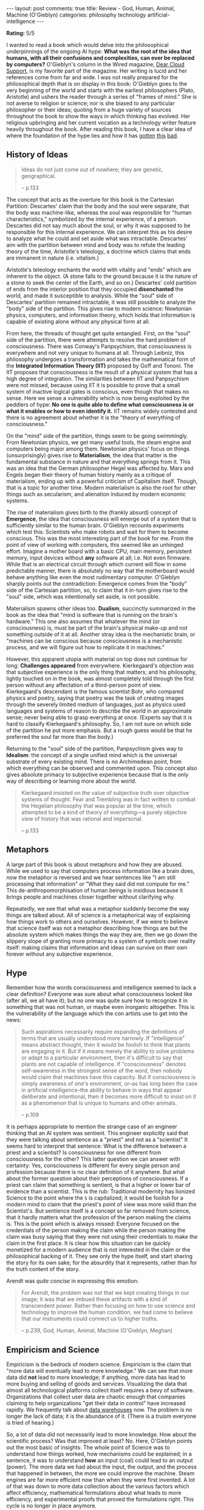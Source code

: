 #+OPTIONS: author:nil toc:nil ^:nil

#+begin_export html
---
layout: post
comments: true
title: Review - God, Human, Animal, Machine (O'Gieblyn)
categories: philosophy technology artificial-intelligence
---
#+end_export

*Rating:* 5/5

I wanted to read a book which would delve into the philosophical underpinnings of the ongoing AI
hype: *What was the root of the idea that humans, with all their confusions and complexities, can
ever be replaced by computers?* O'Gieblyn's column in the Wired magazine, [[https://www.wired.com/tag/cloud-support/][Dear Cloud Support]],
is my favorite part of the magazine. Her writing is lucid and her references come from far and
wide. I was not really prepared for the philosophical depth that is on display in this book:
O'Gieblyn goes to the very beginning of the world and starts with the earliest philosophers (Plato,
Aristotle) and ushers the reader through a series of "frames of mind." She is not averse to religion
or science; nor is she biased to any particular philosopher or their ideas; quoting from a huge
variety of sources throughout the book to show the ways in which thinking has evolved. Her religious
upbringing and her current vocation as a technology writer feature heavily throughout the
book. After reading this book, I have a clear idea of where the foundation of the hype lies and how
it has [[https://www.technologyreview.com/2021/08/25/1031432/what-is-mind-brain-body-connection/][gotten]] [[https://www.vice.com/en/article/8q854v/elon-musk-simulated-universe-hypothesis][this]] [[https://en.wikipedia.org/wiki/The_Master_Algorithm][bad]].

#+begin_export html
<!--more-->
#+end_export

** History of Ideas

#+begin_quote
Ideas do not just come out of nowhere; they are genetic, geographical.

-- p.133
#+end_quote

The concept that acts as the overture for this book is the Cartesian Partition: Descartes' claim
that the body and the soul were separate, that the body was machine-like, whereas the soul was
responsible for "human characteristics," symbolized by the internal experience, of a
person. Descartes did not say much about the soul, or why it was supposed to be responsible for this
internal experience. We can interpret this as his desire to analyze what he could and set aside what
was intractable. Descartes' aim with the partition between mind and body was to refute the leading
theory of the time, Aristotle's teleology, a doctrine which claims that ends are immanent in nature
(i.e. vitalism.)

Aristotle's teleology enchants the world with vitality and "ends" which are inherent to the
object. (A stone falls to the ground because it is the nature of a stone to seek the center of the
Earth, and so on.) Descartes' cold partition of ends from the interior position that they occupied
*disenchanted* the world, and made it susceptible to analysis. While the "soul" side of Descartes'
partition remained intractable, it was still possible to analyze the "body" side of the
partition. This gives rise to modern science: Newtonian physics, computers, and information theory,
which holds that information is capable of existing alone without any physical form at all.

From here, the threads of thought get quite entangled. First, on the "soul" side of the partition,
there were attempts to resolve the hard problem of consciousness. There was Conway's Panpsychism,
that consciousness is everywhere and not very unique to humans at all. Through Leibniz, this
philosophy undergoes a transformation and takes the mathematical form of the *Integrated Information
Theory (IIT)* proposed by Goff and Tononi. The IIT proposes that consciousness is the result of a
physical system that has a high degree of integration. The similarities between IIT and Panpsychism
were not missed, because using IIT it is possible to prove that a small system of inactive logical
gates is conscious, even though that makes no sense. Here we sense a vulnerability which is now
being exploited by the peddlers of hype: *No one is quite able to define what consciousness is or
what it enables or how to even identify it.* IIT remains widely contested and there is no agreement
about whether it is the "theory of everything of consciousness."

On the "mind" side of the partition, things seem to be going swimmingly. From Newtonian physics, we
get many useful tools, the steam engine and computers being major among them. Newtonian physics'
focus on things (unsurprisingly) gives rise to *Materialism*, the idea that matter is the
fundamental substance in nature and that everything springs from it. This was an idea that the
German philosopher Hegel was affected by. Marx and Engels began their theory of human history mainly
as a critique of materialism, ending up with a powerful criticism of Capitalism itself. Though, that
is a topic for another time. Modern materialism is also the root for other things such as
secularism, and alienation induced by modern economic systems.

The rise of materialism gives birth to the (frankly absurd) concept of *Emergence*, the idea that
consciousness will emerge out of a system that is sufficiently similar to the human brain. O'Gieblyn
recounts experiments which test this: Scientists who make robots and wait for them to become
conscious. This was the most interesting part of the book for me. From the point of view of working
with computers, this seemed like an unhinged effort. Imagine a mother board with a basic CPU, main
memory, persistent memory, input devices without *any* software at all; i.e. Not even
firmware. While that is an electrical circuit through which current will flow in some predictable
manner, there is absolutely no way that the motherboard would behave anything like even the most
rudimentary computer. O'Gieblyn sharply points out the contradiction: Emergence comes from the
"body" side of the Cartesian partition, so, to claim that it in-turn gives rise to the "soul" side,
which was intentionally set aside, is not possible.

Materialism spawns other ideas too. *Dualism*, succinctly summarized in the book as the idea that
"mind is software that is running on the brain's hardware." This one also assumes that whatever
the mind (or consciousness) is, must be part of the brain's physical make-up and not something
outside of it at all. Another stray idea is the mechanistic brain, or "machines can be conscious
because consciousness is a mechanistic process, and we will figure out how to replicate it in
machines."

However, this apparent utopia with material on top does not continue for long: *Challenges appeared*
from everywhere. Kierkegaard's objection was that subjective experience is the only thing that
matters; and his philosophy, lightly touched on in the book, was almost completely told through the
first person without any affectation of a third-person point of view. Kierkegaard's descendant is
the famous scientist Bohr, who compared physics and poetry, saying that poetry was the task of
creating images through the severely limited medium of languages, just as physics used languages and
systems of reason to describe the world in an approximate sense; never being able to grasp
everything at once. (Experts say that it is hard to classify Kierkegaard's philosophy. So, I am not
sure on which side of the partition he put more emphasis. But a rough guess would be that he
preferred the soul far more than the body.)

Returning to the "soul" side of the partition, Panpsychism gives way to *Idealism*: the concept of a
single unified mind which is the universal substrate of every existing mind. There is no Archimedean
point, from which everything can be observed and commented upon. This concept also gives absolute
primacy to subjective experience because that is the only way of describing or learning more about
the world.

#+begin_quote
Kierkegaard insisted on the value of subjective truth over objective systems of thought. Fear and
Trembling was in fact written to combat the Hegelian philosophy that was popular at the time, which
attempted to be a kind of theory of everything—a purely objective view of history that was rational
and impersonal.

-- p.133
#+end_quote

** Metaphors

A large part of this book is about metaphors and how they are abused. While we used to say that
computers process information like a brain does, now the metaphor is reversed and we hear sentences
like "I am still processing that information" or "What they said did not compute for me." This
de-anthropomorphisation of human beings is insidious because it brings people and machines closer
together without clarifying why.

Repeatedly, we see that what was a metaphor suddenly become the way things are talked about.  All of
science is a metaphorical way of explaining how things work to others and ourselves. However, if we
were to believe that science itself was not a metaphor describing how things are but the absolute
system which makes things the way they are, then we go down the slippery slope of granting more
primacy to a system of symbols over reality itself: making claims that information and ideas can
survive on their own forever without any subjective experience.

** Hype

Remember how the words consciousness and intelligence seemed to lack a clear definition? Everyone
was sure about what consciousness looked like (after all, we all have it); but no one was quite sure
how to recognize it in something that was not human, or maybe even inorganic altogether. This is the
vulnerability of the language which the con artists use to get into the news:

#+begin_quote
Such aspirations necessarily require expanding the definitions of terms that are usually understood
more narrowly. If "intelligence" means abstract thought, then it would be foolish to think that
plants are engaging in it. But if it means merely the ability to solve problems or adapt to a
particular environment, then it's difficult to say that plants are not capable of intelligence. If
"consciousness" denotes self-awareness in the strongest sense of the word, then nobody would claim
that machines have this capacity. But if consciousness is simply awareness of one's environment,
or--as has long been the case in artificial intelligence--the ability to behave in ways that appear
deliberate and intentional, then it becomes more difficult to insist on it as a phenomenon that is
unique to humans and other animals.

-- p.109
#+end_quote

It is perhaps appropriate to mention the strange case of an engineer thinking that an AI system was
sentient. This engineer explicitly said that they were talking about sentience as a "priest" and not
as a "scientist" It seems hard to interpret that sentence: What is the difference between a priest
and a scientist? Is consciousness for one different from consciousness for the other? This latter
question we can answer with certainty: Yes, consciousness is different for every single person and
profession because there is no clear definition of it anywhere. But what about the former question
about their perceptions of consciousness. If a priest can claim that something is sentient, is that
a higher or lower bar of evidence than a scientist. This is the rub: Traditional modernity has
lionized Science to the point where the =S= is capitalized; it would be foolish for a modern mind to
claim that the priest's point of view was more valid than the Scientist's. But sentience itself is a
concept so far removed from science, that it hardly matters what the profession of the person making
the claims is. This is the point which is always missed: Everyone focused on the credentials of the
person making the claim while the person making the claim was busy saying that they were not using
their credentials to make the claim in the first place. It is clear how this situation can be
quickly monetized for a modern audience that is not interested in the claim or the philosophical
backing of it. They see only the hype itself, and start sharing the story for its own sake; for the
absurdity that it represents, rather than for the truth content of the story.

Arendt was /quite concise/ in expressing this emotion:

#+begin_quote
For Arendt, the problem was not that we kept creating things in our image; it was that we imbued
these artifacts with a kind of transcendent power. Rather than focusing on how to use science and
technology to improve the human condition, we had come to believe that our instruments could connect
us to higher truths.

-- p.239, God, Human, Animal, Machine (O'Gieblyn, Meghan)
#+end_quote

** Empiricism and Science

Empiricism is the bedrock of modern science. Empiricism is the claim that "more data will eventually
lead to more knowledge." We can see that more data did *not* lead to more knowledge; if anything,
more data has lead to more buying and selling of goods and services.  Visualizing the data that
almost all technological platforms collect itself requires a bevy of software. Organizations that
collect user data are chaotic enough that companies claiming to help organizations "get their data
in control" have increased rapidly. We frequently talk about [[https://www.ibm.com/topics/data-warehouse][data warehouses]] now. The problem is no
longer the lack of data; it is the abundance of it. (There is a truism everyone is tried of
hearing.)

So, a lot of data did not necessarily lead to more knowledge. How about the scientific process? Was
that improved at least? No. Here, O'Gieblyn points out the most basic of insights: The whole point
of Science was to understand how things worked, how mechanisms could be explained; in a sentence, it
was to understand *how* an input (coal) could lead to an output (power). The more data we had about
the input, the output, and the process that happened in between, the more we could improve the
machine. Steam engines are far more efficient now than when they were first invented. A lot of that
was down to more data collection about the various factors which affect efficiency, mathematical
formulations about what leads to more efficiency, and experimental proofs that proved the
formulations right. This cycle is no longer in place anymore.

Every company that dabbles in the "product" business has a "data science" team. Using the most basic
statistical insights (namely, the test for statistical significance), these teams run A/B tests:
assigning users randomly to two different experiences and measuring which one makes them more
money. While the "sober" attitude towards testing is that there is a lot of "user research" which
tells the company what users want, and then the company runs an A/B test to confirm that what users
want is really what makes the company the most amount of money, the real attitude is quite
succinctly summarized in a couple sentences: "Who knows why people do what they do. They do it and
we can measure that with very high fidelity!"

While normal A/B tests are still run by actual engineers and analysts who find insights in some
data, machine learning systems automate this process by setting a mathematical goal in the beginning
and letting the algorithm choose among several variants and find the best variant in a self-feeding
feedback loop. This is the nature of most recommendation algorithms that are used to decide which TV
show should be at the top of a on-demand movie streaming service, and which thumbnail should be used
for the TV show, with the goal to make the user click on the show and watch a few minutes of
it. This problem is exacerbated in opaque industries like [[http://localhost:4000/2023/07/23/review-subprime-attention-crisis-hwang][programmatic advertising]] where decisions
about which ad should be shown must be made within a fraction of a second.

** Book of Job

The conclusions of this recommendation "algorithm" are to be accepted without questions about or
attempts to understand *how* they were reached. This approach is commonly called science, but as
O'Gieblyn neatly points out, is indistinguishable from the concept of an omniscient God. At the
beginning of the Protestant revolution, Calvin and Luther were priests who said that God was
radically other than human and it was futile to try to understand why God did what He did. *It was
man's duty to simply accept what was written in scripture and receive all knowledge as revelation.*

The rise of [[https://www.bmc.com/blogs/machine-learning-interpretability-vs-explainability/][ML explainability]] is a sign of the apparent inscrutability of systems which are being
built. However, the system which is used to explain the original system is itself independent of it
and a completely different algorithm which is only building a "narrative" about the decision, rather
than actually "looking inside." Their inherent nature of being a faceless algorithm gives them a
veneer of neutrality and strong protection against any claims that they are unjust in some humanly
understandable way. The problem starts even before the system starts making decisions
("inferences"):

#+begin_quote
Moreover, because the training data sets are so large, it's hard to audit them to check for these
embedded biases. "A methodology that relies on datasets too large to document is therefore
inherently risky," the researchers conclude. "While documentation allows for potential
accountability, [...] undocumented training data perpetuates harm without recourse."

-- [[https://www.technologyreview.com/2020/12/04/1013294/google-ai-ethics-research-paper-forced-out-timnit-gebru/][We read the paper that forced Timnit Gebru out of Google. Here's what it says. | MIT Technology
Review]] (/Retrieved:/ [2023-10-09 Mon 16:09])
#+end_quote

When the system finally starts making predictions, its predictions can change behavior. Systems such
as Predictive Policing (=PredPol=) were designed to anticipate the neighborhoods with the most
crime; instead, they ended up reinforcing their sample data and producing the very outcome they
predicted because when the police went to a locality hoping to find crime, they often found it.

** Before the Cartesian Partition
:PROPERTIES:
:ID:       4b56e782-3529-44cf-b9f9-4dc7d59c5dd7
:END:

At long last, one is convinced that Descartes' thought experiment, which lead to the mind-body
partition, gave rise to modern science and modern hype. What came before it though? Here again
O'Gieblyn does not disappoint. She goes into the history of ideas before the partition, through the
lens of other philosophers.

Plato's philosophical system gave primacy to ideas and forms. The World of Forms was always
present and never changing; it was only in that world that the perfect form of an object
existed. There was a separate World of Matter where these objects existed, and they had a
part of the characteristics of the perfect form but they could never hope to be completely identical
to the perfect form which was unattainable. So, in Plato's thinking, these "Universals" were
characteristics which were always present, always certain, and most importantly, "common" or
"generic." These universals did not need to be proved.

The Loss of Universals came about in the Late Middle Ages (late 14th century), when suggestions
began that there was nothing universal or common about ideas at all, and that it was just the names
that we give to commonalities we perceive in objects. This was the Nominalist style of
thinking. Nominalism eventually found its way into the mainstream through Protestantism and
subsequently spawned the disenchantment and the scientific revolution.

#+begin_quote
Blumenberg's thesis, which has since been reiterated by a number of philosophers and historians, is
that nominalism, as it became widespread in Protestant theology, led to the Enlightenment,
disenchantment, and the scientific revolution. The trauma of lost universals created an intolerable
situation, one that reached the point of crisis in the thought experiments of Descartes, who so
mistrusted his own powers of reason that it was not inconceivable, he imagined, that God somehow
deceived him into thinking that a square had four sides or that two plus three equaled five.

-- p.215
#+end_quote

This is another path down which we find our work-obsessed culture. Protestant theology encouraged a
work ethic which was powered by the anxiety of not knowing one's predestination. (The concept of
predestination decreed that one's destination after death, hell or heaven, has been decided and will
remain unaffected by one's conduct during life.) Predestination, coupled with the Protestant concept
that work benefits the individual and society as a whole, transformed the nature of jobs themselves,
making it an obligation to consistently work diligently.[fn:2] These conditions were perfect for the
rise of Industrial Capitalism, [[https://www.goodreads.com/book/show/24485.The_Right_to_Be_Lazy][in which]] the harder people work for the same wage, the cheaper the
products that are produced, the lower their wages will soon be, and counter-intuitively the harder
they must work to earn the same wage as they did before.

[fn:2] [[https://en.wikipedia.org/wiki/Protestant_work_ethic][Protestant work ethic - Wikipedia]]
